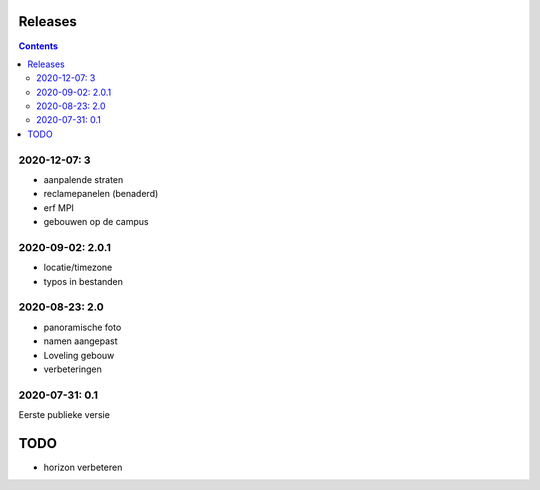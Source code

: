 Releases
========

.. contents::

2020-12-07: 3
-------------

- aanpalende straten
- reclamepanelen (benaderd)
- erf MPI
- gebouwen op de campus

2020-09-02: 2.0.1
-----------------

- locatie/timezone
- typos in bestanden

2020-08-23: 2.0
---------------

- panoramische foto
- namen aangepast
- Loveling gebouw
- verbeteringen

2020-07-31: 0.1
---------------

Eerste publieke versie

TODO
====

- horizon verbeteren

